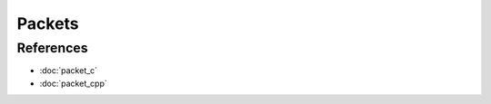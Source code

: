Packets
=======

.. doxygenfile:: packet.h
  :sections: detaileddescription

References
----------
* :doc:`packet_c`
* :doc:`packet_cpp`
